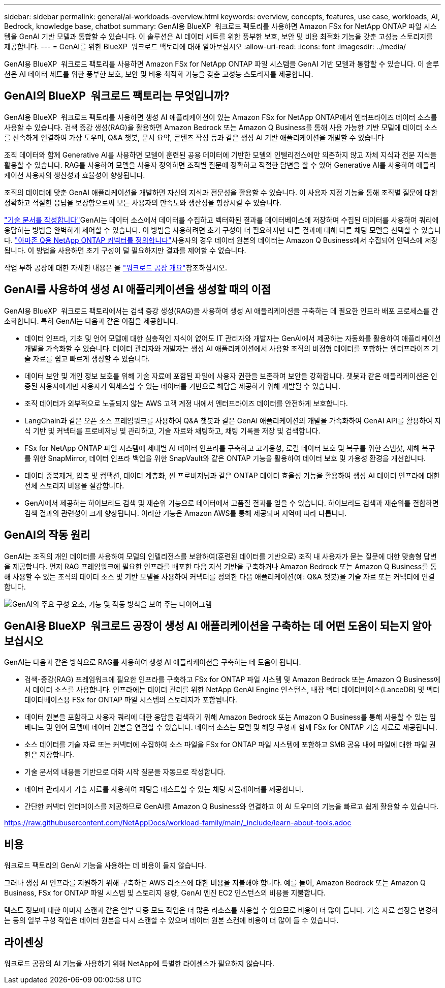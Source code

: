 ---
sidebar: sidebar 
permalink: general/ai-workloads-overview.html 
keywords: overview, concepts, features, use case, workloads, AI, Bedrock, knowledge base, chatbot 
summary: GenAI용 BlueXP  워크로드 팩토리를 사용하면 Amazon FSx for NetApp ONTAP 파일 시스템을 GenAI 기반 모델과 통합할 수 있습니다. 이 솔루션은 AI 데이터 세트를 위한 풍부한 보호, 보안 및 비용 최적화 기능을 갖춘 고성능 스토리지를 제공합니다. 
---
= GenAI를 위한 BlueXP  워크로드 팩토리에 대해 알아보십시오
:allow-uri-read: 
:icons: font
:imagesdir: ../media/


[role="lead"]
GenAI용 BlueXP  워크로드 팩토리를 사용하면 Amazon FSx for NetApp ONTAP 파일 시스템을 GenAI 기반 모델과 통합할 수 있습니다. 이 솔루션은 AI 데이터 세트를 위한 풍부한 보호, 보안 및 비용 최적화 기능을 갖춘 고성능 스토리지를 제공합니다.



== GenAI의 BlueXP  워크로드 팩토리는 무엇입니까?

GenAI용 BlueXP  워크로드 팩토리를 사용하면 생성 AI 애플리케이션이 있는 Amazon FSx for NetApp ONTAP에서 엔터프라이즈 데이터 소스를 사용할 수 있습니다. 검색 증강 생성(RAG)을 활용하면 Amazon Bedrock 또는 Amazon Q Business를 통해 사용 가능한 기반 모델에 데이터 소스를 신속하게 연결하여 가상 도우미, Q&A 챗봇, 문서 요약, 콘텐츠 작성 등과 같은 생성 AI 기반 애플리케이션을 개발할 수 있습니다

조직 데이터와 함께 Generative AI를 사용하면 모델이 훈련된 공용 데이터에 기반한 모델의 인텔리전스에만 의존하지 않고 자체 지식과 전문 지식을 활용할 수 있습니다. RAG를 사용하여 모델을 사용자 정의하면 조직별 질문에 정확하고 적절한 답변을 할 수 있어 Generative AI를 사용하여 애플리케이션 사용자의 생산성과 효율성이 향상됩니다.

조직의 데이터에 맞춘 GenAI 애플리케이션을 개발하면 자신의 지식과 전문성을 활용할 수 있습니다. 이 사용자 지정 기능을 통해 조직별 질문에 대한 정확하고 적절한 응답을 보장함으로써 모든 사용자의 만족도와 생산성을 향상시킬 수 있습니다.

link:../knowledge-base/create-knowledgebase.html["기술 문서를 작성합니다"^]GenAI는 데이터 소스에서 데이터를 수집하고 벡터화된 결과를 데이터베이스에 저장하며 수집된 데이터를 사용하여 쿼리에 응답하는 방법을 완벽하게 제어할 수 있습니다. 이 방법을 사용하려면 초기 구성이 더 필요하지만 다른 결과에 대해 다른 채팅 모델을 선택할 수 있습니다. link:../connector/define-connector.html["아마존 Q용 NetApp ONTAP 커넥터를 정의합니다"]사용자의 경우 데이터 원본의 데이터는 Amazon Q Business에서 수집되어 인덱스에 저장됩니다. 이 방법을 사용하면 초기 구성이 덜 필요하지만 결과를 제어할 수 없습니다.

작업 부하 공장에 대한 자세한 내용은 을 https://docs.netapp.com/us-en/workload-setup-admin/workload-factory-overview.html["워크로드 공장 개요"^]참조하십시오.



== GenAI를 사용하여 생성 AI 애플리케이션을 생성할 때의 이점

GenAI용 BlueXP  워크로드 팩토리에서는 검색 증강 생성(RAG)을 사용하여 생성 AI 애플리케이션을 구축하는 데 필요한 인프라 배포 프로세스를 간소화합니다. 특히 GenAI는 다음과 같은 이점을 제공합니다.

* 데이터 인프라, 기초 및 언어 모델에 대한 심층적인 지식이 없어도 IT 관리자와 개발자는 GenAI에서 제공하는 자동화를 활용하여 애플리케이션 개발을 가속화할 수 있습니다. 데이터 관리자와 개발자는 생성 AI 애플리케이션에서 사용할 조직의 비정형 데이터를 포함하는 엔터프라이즈 기술 자료를 쉽고 빠르게 생성할 수 있습니다.
* 데이터 보안 및 개인 정보 보호를 위해 기술 자료에 포함된 파일에 사용자 권한을 보존하여 보안을 강화합니다. 챗봇과 같은 애플리케이션은 인증된 사용자에게만 사용자가 액세스할 수 있는 데이터를 기반으로 해답을 제공하기 위해 개발될 수 있습니다.
* 조직 데이터가 외부적으로 노출되지 않는 AWS 고객 계정 내에서 엔터프라이즈 데이터를 안전하게 보호합니다.
* LangChain과 같은 오픈 소스 프레임워크를 사용하여 Q&A 챗봇과 같은 GenAI 애플리케이션의 개발을 가속화하여 GenAI API를 활용하여 지식 기반 및 커넥터를 프로비저닝 및 관리하고, 기술 자료와 채팅하고, 채팅 기록을 저장 및 검색합니다.
* FSx for NetApp ONTAP 파일 시스템에 세대별 AI 데이터 인프라를 구축하고 고가용성, 로컬 데이터 보호 및 복구를 위한 스냅샷, 재해 복구를 위한 SnapMirror, 데이터 인프라 백업을 위한 SnapVault와 같은 ONTAP 기능을 활용하여 데이터 보호 및 가용성 환경을 개선합니다.
* 데이터 중복제거, 압축 및 컴팩션, 데이터 계층화, 씬 프로비저닝과 같은 ONTAP 데이터 효율성 기능을 활용하여 생성 AI 데이터 인프라에 대한 전체 스토리지 비용을 절감합니다.
* GenAI에서 제공하는 하이브리드 검색 및 재순위 기능으로 데이터에서 고품질 결과를 얻을 수 있습니다. 하이브리드 검색과 재순위를 결합하면 검색 결과의 관련성이 크게 향상됩니다. 이러한 기능은 Amazon AWS를 통해 제공되며 지역에 따라 다릅니다.




== GenAI의 작동 원리

GenAI는 조직의 개인 데이터를 사용하여 모델의 인텔리전스를 보완하여(훈련된 데이터를 기반으로) 조직 내 사용자가 묻는 질문에 대한 맞춤형 답변을 제공합니다. 먼저 RAG 프레임워크에 필요한 인프라를 배포한 다음 지식 기반을 구축하거나 Amazon Bedrock 또는 Amazon Q Business를 통해 사용할 수 있는 조직의 데이터 소스 및 기반 모델을 사용하여 커넥터를 정의한 다음 애플리케이션(예: Q&A 챗봇)을 기술 자료 또는 커넥터에 연결합니다.

image:genai-infrastructure-diagram.png["GenAI의 주요 구성 요소, 기능 및 작동 방식을 보여 주는 다이어그램"]



== GenAI용 BlueXP  워크로드 공장이 생성 AI 애플리케이션을 구축하는 데 어떤 도움이 되는지 알아보십시오

GenAI는 다음과 같은 방식으로 RAG를 사용하여 생성 AI 애플리케이션을 구축하는 데 도움이 됩니다.

* 검색-증강(RAG) 프레임워크에 필요한 인프라를 구축하고 FSx for ONTAP 파일 시스템 및 Amazon Bedrock 또는 Amazon Q Business에서 데이터 소스를 사용합니다. 인프라에는 데이터 관리를 위한 NetApp GenAI Engine 인스턴스, 내장 벡터 데이터베이스(LanceDB) 및 벡터 데이터베이스용 FSx for ONTAP 파일 시스템의 스토리지가 포함됩니다.
* 데이터 원본을 포함하고 사용자 쿼리에 대한 응답을 검색하기 위해 Amazon Bedrock 또는 Amazon Q Business를 통해 사용할 수 있는 임베디드 및 언어 모델에 데이터 원본을 연결할 수 있습니다. 데이터 소스는 모델 및 해당 구성과 함께 FSx for ONTAP 기술 자료로 제공됩니다.
* 소스 데이터를 기술 자료 또는 커넥터에 수집하여 소스 파일을 FSx for ONTAP 파일 시스템에 포함하고 SMB 공유 내에 파일에 대한 파일 권한은 저장합니다.
* 기술 문서의 내용을 기반으로 대화 시작 질문을 자동으로 작성합니다.
* 데이터 관리자가 기술 자료를 사용하여 채팅을 테스트할 수 있는 채팅 시뮬레이터를 제공합니다.
* 간단한 커넥터 인터페이스를 제공하므로 GenAI를 Amazon Q Business와 연결하고 이 AI 도우미의 기능을 빠르고 쉽게 활용할 수 있습니다.


https://raw.githubusercontent.com/NetAppDocs/workload-family/main/_include/learn-about-tools.adoc[]



== 비용

워크로드 팩토리의 GenAI 기능을 사용하는 데 비용이 들지 않습니다.

그러나 생성 AI 인프라를 지원하기 위해 구축하는 AWS 리소스에 대한 비용을 지불해야 합니다. 예를 들어, Amazon Bedrock 또는 Amazon Q Business, FSx for ONTAP 파일 시스템 및 스토리지 용량, GenAI 엔진 EC2 인스턴스의 비용을 지불합니다.

텍스트 정보에 대한 이미지 스캔과 같은 일부 다중 모드 작업은 더 많은 리소스를 사용할 수 있으므로 비용이 더 많이 듭니다. 기술 자료 설정을 변경하는 등의 일부 구성 작업은 데이터 원본을 다시 스캔할 수 있으며 데이터 원본 스캔에 비용이 더 많이 들 수 있습니다.



== 라이센싱

워크로드 공장의 AI 기능을 사용하기 위해 NetApp에 특별한 라이센스가 필요하지 않습니다.
